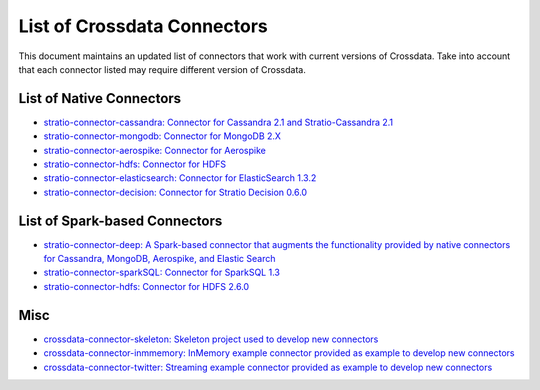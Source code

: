 List of Crossdata Connectors
****************************
This document maintains an updated list of connectors that work with current versions of Crossdata. Take into account 
that each connector listed may require different version of Crossdata.

List of Native Connectors
=========================

-    `stratio-connector-cassandra: Connector for Cassandra 2.1 and Stratio-Cassandra 2.1 <https://github.com/Stratio/stratio-connector-cassandra>`_

-    `stratio-connector-mongodb: Connector for MongoDB 2.X <https://github.com/Stratio/stratio-connector-mongodb>`_

-    `stratio-connector-aerospike: Connector for Aerospike <https://github.com/Stratio/stratio-connector-aerospike>`_

-    `stratio-connector-hdfs: Connector for HDFS <https://github.com/Stratio/stratio-connector-hdfs>`_

-    `stratio-connector-elasticsearch: Connector for ElasticSearch 1.3.2 <https://github.com/Stratio/stratio-connector-elasticsearch>`_

-    `stratio-connector-decision: Connector for Stratio Decision 0.6.0 <https://github.com/Stratio/stratio-connector-decision>`_


List of Spark-based Connectors
==============================

-    `stratio-connector-deep: A Spark-based connector that augments the functionality provided by native connectors for Cassandra, MongoDB, Aerospike, and Elastic Search <https://github.com/Stratio/stratio-connector-deep>`_

-    `stratio-connector-sparkSQL: Connector for SparkSQL 1.3 <https://github.com/Stratio/stratio-connector-sparkSQL>`_

-    `stratio-connector-hdfs: Connector for HDFS 2.6.0 <https://github.com/Stratio/stratio-connector-hdfs>`_

Misc
====

-    `crossdata-connector-skeleton: Skeleton project used to develop new connectors <https://github.com/Stratio/crossdata-connector-skeleton>`_

-    `crossdata-connector-inmmemory: InMemory example connector provided as example to develop new connectors <https://github.com/Stratio/crossdata/crossdata-connector-inmemory>`_

-    `crossdata-connector-twitter: Streaming example connector provided as example to develop new connectors <https://github.com/Stratio/crossdata/crossdata-connector-twitter>`_

